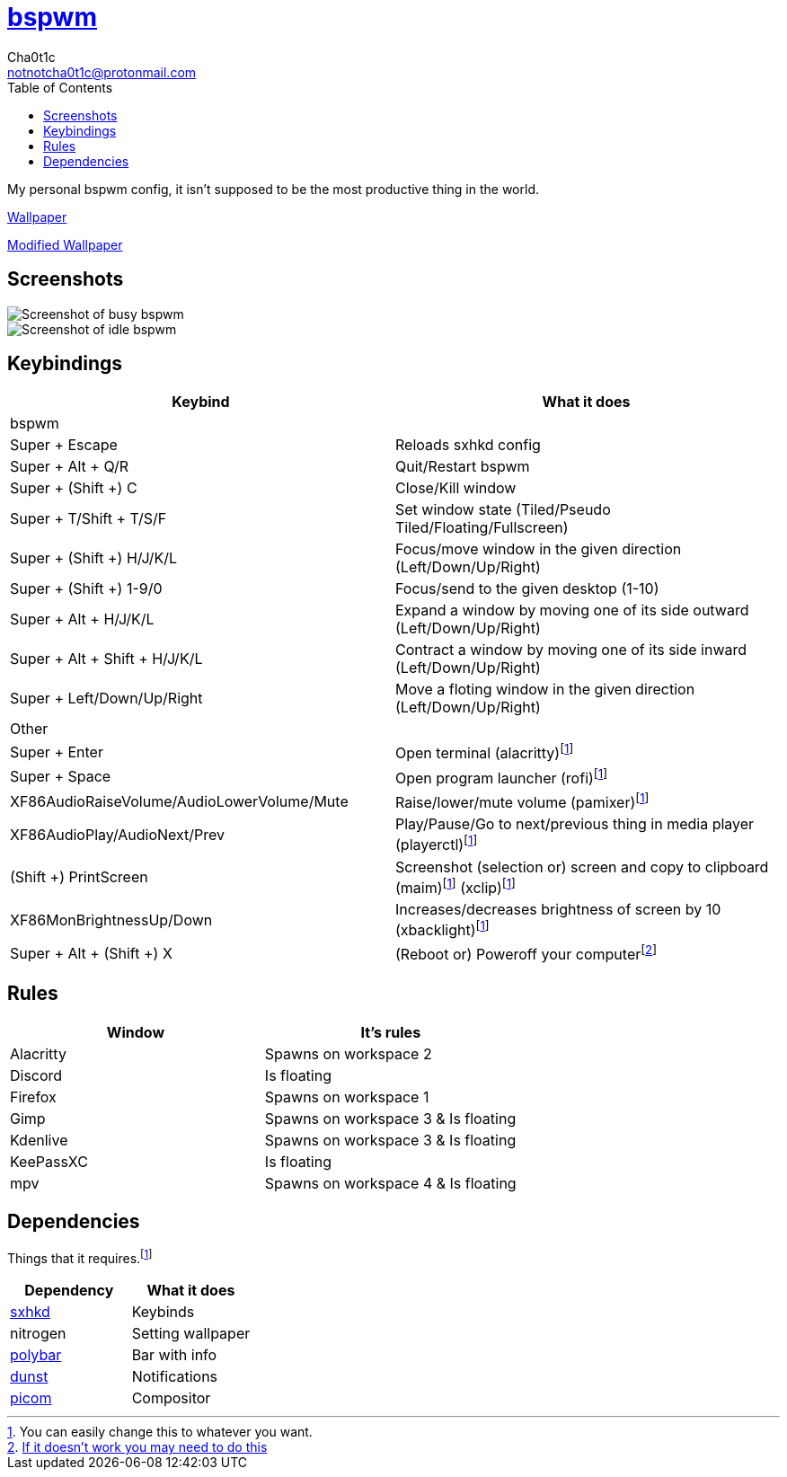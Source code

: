 = https://github.cm/bakerville/bspwm[bspwm]
Cha0t1c <notnotcha0t1c@protonmail.com>
:toc:

My personal bspwm config, it isn't supposed to be the most productive thing in the world.

https://simonstalenhag.se/bilderbig/by_upload2_2560.jpg[Wallpaper]

link:../../images/wallpaper1.png[Modified Wallpaper]

== Screenshots
image::../../images/bspwm_busy.png[Screenshot of busy bspwm]
image::../../images/bspwm_idle.png[Screenshot of idle bspwm]

== Keybindings
|===
|Keybind|What it does

|bspwm
|

|Super + Escape
|Reloads sxhkd config

|Super + Alt + 	Q/R
|Quit/Restart bspwm

|Super + (Shift +) C
|Close/Kill window

|Super + T/Shift + T/S/F
|Set window state (Tiled/Pseudo Tiled/Floating/Fullscreen)

|Super + (Shift +) H/J/K/L
|Focus/move window in the given direction (Left/Down/Up/Right)

|Super + (Shift +) 1-9/0
|Focus/send to the given desktop (1-10)

|Super + Alt + H/J/K/L
|Expand a window by moving one of its side outward (Left/Down/Up/Right)

|Super + Alt + Shift + H/J/K/L
|Contract a window by moving one of its side inward (Left/Down/Up/Right)

|Super + Left/Down/Up/Right
|Move a floting window in the given direction (Left/Down/Up/Right)

|Other
|

|Super + Enter
|Open terminal (alacritty)footnote:change[You can easily change this to whatever you want.]

|Super + Space
|Open program launcher (rofi)footnote:change[]

|XF86AudioRaiseVolume/AudioLowerVolume/Mute
|Raise/lower/mute volume (pamixer)footnote:change[]

|XF86AudioPlay/AudioNext/Prev
|Play/Pause/Go to next/previous thing in media player (playerctl)footnote:change[]

|(Shift +) PrintScreen
|Screenshot (selection or) screen and copy to clipboard (maim)footnote:change[] (xclip)footnote:change[]

|XF86MonBrightnessUp/Down
|Increases/decreases brightness of screen by 10 (xbacklight)footnote:change[]

|Super + Alt + (Shift +) X
|(Reboot or) Poweroff your computerfootnote:snippet[link:https://gitlab.com/-/snippets/2042640[If it doesn't work you may need to do this]]
|===

== Rules
|===
|Window|It's rules

|Alacritty
|Spawns on workspace 2

|Discord
|Is floating

|Firefox
|Spawns on workspace 1

|Gimp
|Spawns on workspace 3 & Is floating

|Kdenlive
|Spawns on workspace 3 & Is floating

|KeePassXC
|Is floating

|mpv
|Spawns on workspace 4 & Is floating
|===

== Dependencies
Things that it requires.footnote:change[]
|===
|Dependency|What it does

|link:../sxhkd/[sxhkd]
|Keybinds

|nitrogen
|Setting wallpaper

|link:../polybar/[polybar]
|Bar with info

|link:../dunst/[dunst]
|Notifications

|link:../picom/[picom]
|Compositor
|===
